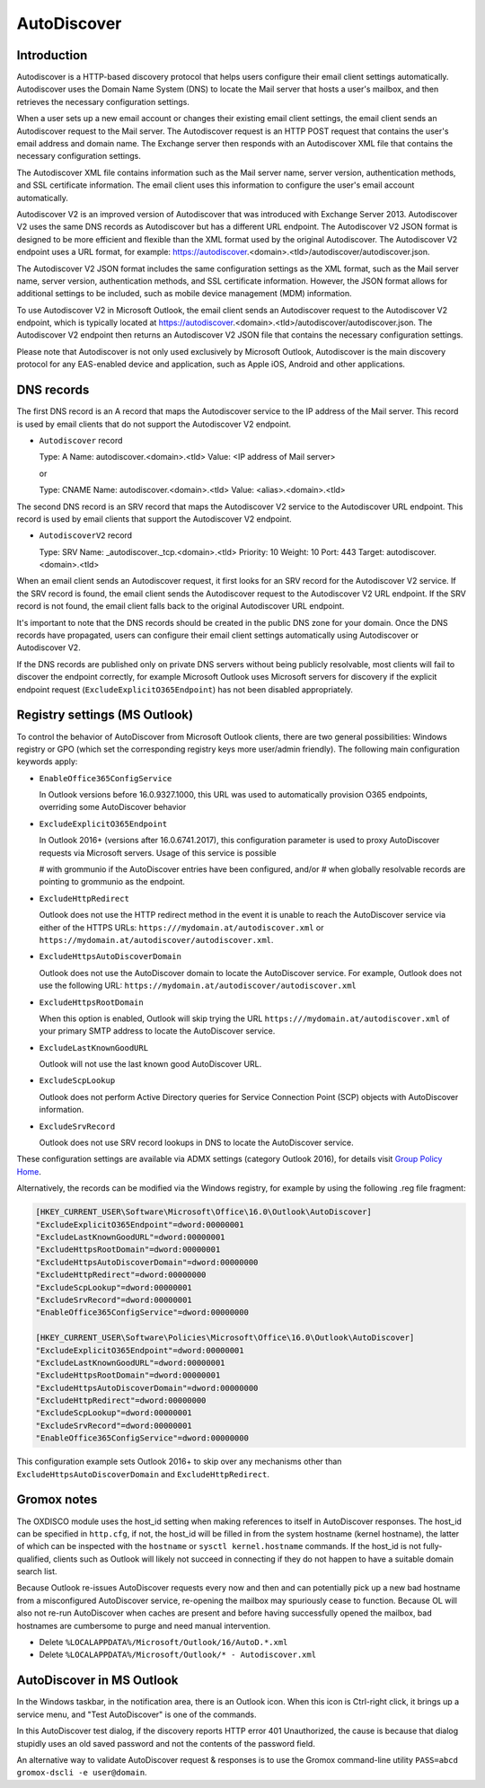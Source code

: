 ..
        SPDX-License-Identifier: CC-BY-SA-4.0 or-later
        SPDX-FileCopyrightText: 2022 grommunio GmbH

AutoDiscover
============

Introduction
------------

Autodiscover is a HTTP-based discovery protocol that helps users configure their
email client settings automatically. Autodiscover uses the Domain Name System
(DNS) to locate the Mail server that hosts a user's mailbox, and then retrieves
the necessary configuration settings.

When a user sets up a new email account or changes their existing email client
settings, the email client sends an Autodiscover request to the Mail server.
The Autodiscover request is an HTTP POST request that contains the user's email
address and domain name. The Exchange server then responds with an Autodiscover
XML file that contains the necessary configuration settings.

The Autodiscover XML file contains information such as the Mail server name,
server version, authentication methods, and SSL certificate information. The
email client uses this information to configure the user's email account
automatically.

Autodiscover V2 is an improved version of Autodiscover that was introduced with
Exchange Server 2013. Autodiscover V2 uses the same DNS records as Autodiscover
but has a different URL endpoint. The Autodiscover V2 JSON format is designed to
be more efficient and flexible than the XML format used by the original
Autodiscover. The Autodiscover V2 endpoint uses a URL format, for example:
https://autodiscover.<domain>.<tld>/autodiscover/autodiscover.json.

The Autodiscover V2 JSON format includes the same configuration settings as the
XML format, such as the Mail server name, server version, authentication
methods, and SSL certificate information. However, the JSON format allows for
additional settings to be included, such as mobile device management (MDM)
information.

To use Autodiscover V2 in Microsoft Outlook, the email client sends an
Autodiscover request to the Autodiscover V2 endpoint, which is typically located
at https://autodiscover.<domain>.<tld>/autodiscover/autodiscover.json. The
Autodiscover V2 endpoint then returns an Autodiscover V2 JSON file that contains
the necessary configuration settings.

Please note that Autodiscover is not only used exclusively by Microsoft Outlook,
Autodiscover is the main discovery protocol for any EAS-enabled device and
application, such as Apple iOS, Android and other applications.

DNS records
-----------

The first DNS record is an A record that maps the Autodiscover service to the IP
address of the Mail server. This record is used by email clients that do not
support the Autodiscover V2 endpoint.

* ``Autodiscover`` record

  Type: A
  Name: autodiscover.<domain>.<tld>
  Value: <IP address of Mail server>

  or

  Type: CNAME
  Name: autodiscover.<domain>.<tld>
  Value: <alias>.<domain>.<tld>


The second DNS record is an SRV record that maps the Autodiscover V2 service to
the Autodiscover URL endpoint. This record is used by email clients that support
the Autodiscover V2 endpoint.

* ``AutodiscoverV2`` record

  Type: SRV
  Name: _autodiscover._tcp.<domain>.<tld>
  Priority: 10
  Weight: 10
  Port: 443
  Target: autodiscover.<domain>.<tld>

When an email client sends an Autodiscover request, it first looks for an SRV
record for the Autodiscover V2 service. If the SRV record is found, the email
client sends the Autodiscover request to the Autodiscover V2 URL endpoint. If
the SRV record is not found, the email client falls back to the original
Autodiscover URL endpoint.

It's important to note that the DNS records should be created in the public DNS
zone for your domain. Once the DNS records have propagated, users can configure
their email client settings automatically using Autodiscover or Autodiscover V2.

If the DNS records are published only on private DNS servers without being
publicly resolvable, most clients will fail to discover the endpoint correctly,
for example Microsoft Outlook uses Microsoft servers for discovery if the
explicit endpoint request (``ExcludeExplicitO365Endpoint``) has not been
disabled appropriately.

Registry settings (MS Outlook)
------------------------------

To control the behavior of AutoDiscover from Microsoft Outlook clients, there
are two general possibilities: Windows registry or GPO (which set the
corresponding registry keys more user/admin friendly). The following main
configuration keywords apply:

* ``EnableOffice365ConfigService``

  In Outlook versions before 16.0.9327.1000, this URL was used to automatically
  provision O365 endpoints, overriding some AutoDiscover behavior

* ``ExcludeExplicitO365Endpoint``

  In Outlook 2016+ (versions after 16.0.6741.2017), this configuration
  parameter is used to proxy AutoDiscover requests via Microsoft servers. Usage
  of this service is possible

  # with grommunio if the AutoDiscover entries have been configured, and/or
  # when globally resolvable records are pointing to grommunio as the endpoint.

* ``ExcludeHttpRedirect``

  Outlook does not use the HTTP redirect method in the event it is unable to
  reach the AutoDiscover service via either of the HTTPS URLs:
  ``https:///mydomain.at/autodiscover.xml`` or
  ``https://mydomain.at/autodiscover/autodiscover.xml``.

* ``ExcludeHttpsAutoDiscoverDomain``

  Outlook does not use the AutoDiscover domain to locate the AutoDiscover
  service. For example, Outlook does not use the following URL:
  ``https://mydomain.at/autodiscover/autodiscover.xml``

* ``ExcludeHttpsRootDomain``

  When this option is enabled, Outlook will skip trying the URL
  ``https:///mydomain.at/autodiscover.xml`` of your primary SMTP address to
  locate the AutoDiscover service.

* ``ExcludeLastKnownGoodURL``

  Outlook will not use the last known good AutoDiscover URL.

* ``ExcludeScpLookup``

  Outlook does not perform Active Directory queries for Service Connection
  Point (SCP) objects with AutoDiscover information.

* ``ExcludeSrvRecord``

  Outlook does not use SRV record lookups in DNS to locate the AutoDiscover
  service.

These configuration settings are available via ADMX settings (category Outlook
2016), for details visit `Group Policy Home
<https://admx.help/?Category=Office2016&Policy=outlk16.Office.Microsoft.Policies.Windows::L_OutlookDisableAutoDiscover&Language=en-us>`_.

Alternatively, the records can be modified via the Windows registry, for example by
using the following .reg file fragment:

.. code-block::

	[HKEY_CURRENT_USER\Software\Microsoft\Office\16.0\Outlook\AutoDiscover]
	"ExcludeExplicitO365Endpoint"=dword:00000001
	"ExcludeLastKnownGoodURL"=dword:00000001
	"ExcludeHttpsRootDomain"=dword:00000001
	"ExcludeHttpsAutoDiscoverDomain"=dword:00000000
	"ExcludeHttpRedirect"=dword:00000000
	"ExcludeScpLookup"=dword:00000001
	"ExcludeSrvRecord"=dword:00000001
	"EnableOffice365ConfigService"=dword:00000000
	
	[HKEY_CURRENT_USER\Software\Policies\Microsoft\Office\16.0\Outlook\AutoDiscover]
	"ExcludeExplicitO365Endpoint"=dword:00000001
	"ExcludeLastKnownGoodURL"=dword:00000001
	"ExcludeHttpsRootDomain"=dword:00000001
	"ExcludeHttpsAutoDiscoverDomain"=dword:00000000
	"ExcludeHttpRedirect"=dword:00000000
	"ExcludeScpLookup"=dword:00000001
	"ExcludeSrvRecord"=dword:00000001
	"EnableOffice365ConfigService"=dword:00000000


This configuration example sets Outlook 2016+ to skip over any mechanisms
other than ``ExcludeHttpsAutoDiscoverDomain`` and ``ExcludeHttpRedirect``.


Gromox notes
------------

The OXDISCO module uses the host_id setting when making references to itself in
AutoDiscover responses. The host_id can be specified in ``http.cfg``, if not,
the host_id will be filled in from the system hostname (kernel hostname), the
latter of which can be inspected with the ``hostname`` or ``sysctl
kernel.hostname`` commands. If the host_id is not fully-qualified, clients such
as Outlook will likely not succeed in connecting if they do not happen to have a
suitable domain search list.

Because Outlook re-issues AutoDiscover requests every now and then and can
potentially pick up a new bad hostname from a misconfigured AutoDiscover
service, re-opening the mailbox may spuriously cease to function. Because OL
will also not re-run AutoDiscover when caches are present and before having
successfully opened the mailbox, bad hostnames are cumbersome to purge and need
manual intervention.

* Delete ``%LOCALAPPDATA%/Microsoft/Outlook/16/AutoD.*.xml``
* Delete ``%LOCALAPPDATA%/Microsoft/Outlook/* - Autodiscover.xml``


AutoDiscover in MS Outlook
--------------------------

In the Windows taskbar, in the notification area, there is an Outlook icon.
When this icon is Ctrl-right click, it brings up a service menu, and "Test
AutoDiscover" is one of the commands.

In this AutoDiscover test dialog, if the discovery reports HTTP error 401
Unauthorized, the cause is because that dialog stupidly uses an old saved
password and not the contents of the password field.

.. image:: oldisco.png

An alternative way to validate AutoDiscover request & responses is to use the
Gromox command-line utility ``PASS=abcd gromox-dscli -e user@domain``.
